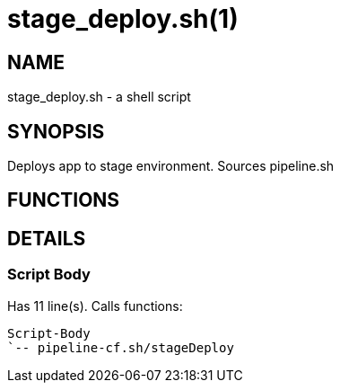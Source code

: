 stage_deploy.sh(1)
==================
:compat-mode!:

NAME
----
stage_deploy.sh - a shell script

SYNOPSIS
--------

Deploys app to stage environment. Sources pipeline.sh


FUNCTIONS
---------


DETAILS
-------

Script Body
~~~~~~~~~~~

Has 11 line(s). Calls functions:

 Script-Body
 `-- pipeline-cf.sh/stageDeploy

